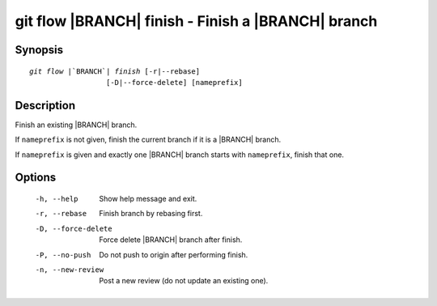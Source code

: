 .. -*- mode: rst ; ispell-local-dictionary: "american" -*-


git flow |BRANCH| finish - Finish a |BRANCH| branch
======================================================


Synopsis
-----------

.. parsed-literal::

  `git flow` |`BRANCH`| `finish` [-r|--rebase]
                    [-D|--force-delete] [nameprefix]


Description
-----------

Finish an existing |BRANCH| branch.

If ``nameprefix`` is not given, finish the current branch if it is a
|BRANCH| branch.

If ``nameprefix`` is given and exactly one |BRANCH| branch starts with
``nameprefix``, finish that one.



Options
-----------

  -h, --help          Show help message and exit.
  -r, --rebase        Finish branch by rebasing first.
  -D, --force-delete  Force delete |BRANCH| branch after finish.
  -P, --no-push       Do not push to origin after performing finish.
  -n, --new-review    Post a new review (do not update an existing one).

